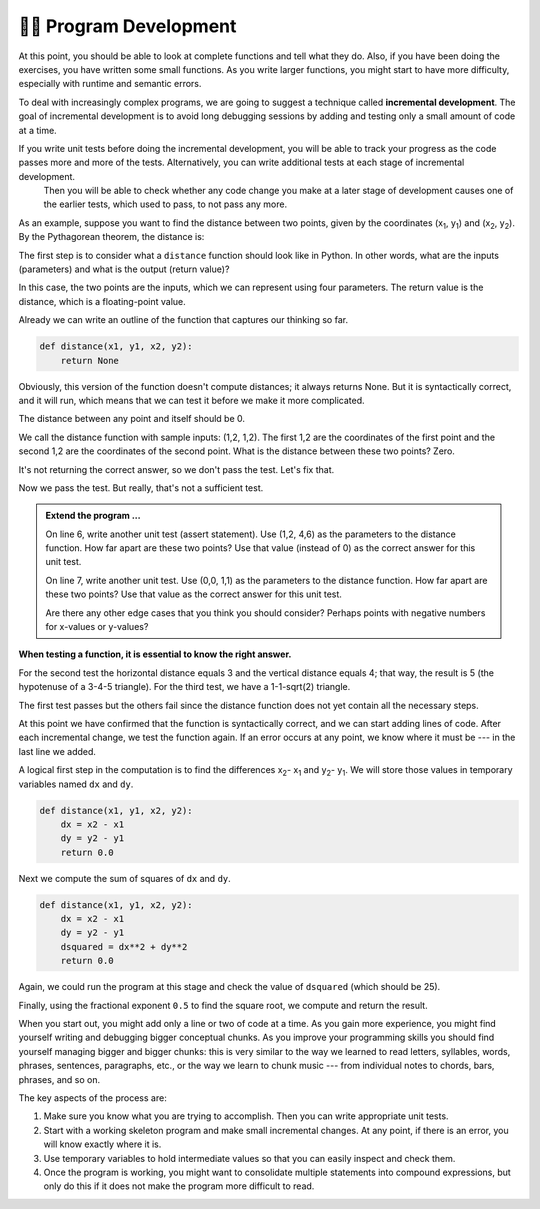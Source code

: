 ..  Copyright (C)  Brad Miller, David Ranum, Jeffrey Elkner, Peter Wentworth, Allen B. Downey, Chris
    Meyers, and Dario Mitchell.  Permission is granted to copy, distribute
    and/or modify this document under the terms of the GNU Free Documentation
    License, Version 1.3 or any later version published by the Free Software
    Foundation; with Invariant Sections being Forward, Prefaces, and
    Contributor List, no Front-Cover Texts, and no Back-Cover Texts.  A copy of
    the license is included in the section entitled "GNU Free Documentation
    License".

.. qnum::
   :prefix: progdev-1-
   :start: 1

👩‍💻 Program Development
-------------------------

At this point, you should be able to look at complete functions and tell what
they do. Also, if you have been doing the exercises, you have written some
small functions. As you write larger functions, you might start to have more
difficulty, especially with runtime and semantic errors.

To deal with increasingly complex programs, we are going to suggest a technique
called **incremental development**. The goal of incremental development is to
avoid long debugging sessions by adding and testing only a small amount of code
at a time.

If you write unit tests before doing the incremental development, you will be able to track your progress as the code passes more and more of the tests. Alternatively, you can write additional tests at each stage of incremental development.
 Then you will be able to check whether any code change you make at a later stage of development causes one of the earlier tests, which used to pass, to not pass any more.

As an example, suppose you want to find the distance between two points, given
by the coordinates (x\ :sub:`1`\ , y\ :sub:`1`\ ) and
(x\ :sub:`2`\ , y\ :sub:`2`\ ).  By the Pythagorean theorem, the distance is:

.. image:: Figures/distance_formula.png
   :alt: Distance formula 

The first step is to consider what a ``distance`` function should look like in
Python. In other words, what are the inputs (parameters) and what is the output
(return value)?

In this case, the two points are the inputs, which we can represent using four
parameters. The return value is the distance, which is a floating-point value.

Already we can write an outline of the function that captures our thinking so far.

.. sourcecode:: python
    
    def distance(x1, y1, x2, y2):
        return None

Obviously, this version of the function doesn't compute distances; it always
returns None. But it is syntactically correct, and it will run, which means
that we can test it before we make it more complicated.

The distance between any point and itself should be 0.

.. activecode:: ac400_1_1

    def distance(x1, y1, x2, y2):
        return None

    assert distance(1, 2, 1, 2) == 0

We call the distance function with sample inputs: (1,2, 1,2).
The first 1,2 are the coordinates of the first point and the second 1,2 are the coordinates of the second point.
What is the distance between these two points? Zero.

It's not returning the correct answer, so we don't pass the test. Let's fix that.

.. activecode:: ac400_1_2

    def distance(x1, y1, x2, y2):
        return 0.0

    assert distance(1, 2, 1, 2) == 0


Now we pass the test. But really, that's not a sufficient test.

.. admonition:: Extend the program ...

   On line 6, write another unit test (assert statement). Use (1,2, 4,6) as the parameters to the distance function. How far apart are these two points? Use that value (instead of 0) as the correct answer for this unit test.

   On line 7, write another unit test. Use (0,0, 1,1) as the parameters to the distance function. How far apart are these two points? Use that value as the correct answer for this unit test.

   Are there any other edge cases that you think you should consider? Perhaps points with negative numbers for x-values or y-values?


**When testing a function, it is essential to know the right answer.**

For the second test the horizontal distance equals 3 and the vertical distance equals 4; that way, the result is 
5 (the hypotenuse of a 3-4-5 triangle). For the third test, we have a 1-1-sqrt(2) triangle.

.. activecode:: ac400_1_3

    def distance(x1, y1, x2, y2):
        return 0

    assert distance(1, 2, 1, 2) == 0
    assert distance(1,2, 4,6) == 5
    assert distance(0,0, 1,1) = 2**0.5


The first test passes but the others fail since the distance function does not yet contain all the necessary steps.

At this point we have confirmed that the function is syntactically correct, and we can start adding lines of code. 
After each incremental change, we test the function again. If an error occurs at any point, we know where it must be 
--- in the last line we added.

A logical first step in the computation is to find the differences x\ :sub:`2`\ - x\ :sub:`1`\  and y\ :sub:`2`\ - y\ :sub:`1`\ . 
We will store those values in temporary variables named ``dx`` and ``dy``.

.. sourcecode:: python
    
    def distance(x1, y1, x2, y2):
        dx = x2 - x1
        dy = y2 - y1
        return 0.0

Next we compute the sum of squares of ``dx`` and ``dy``.

.. sourcecode:: python
    
    def distance(x1, y1, x2, y2):
        dx = x2 - x1
        dy = y2 - y1
        dsquared = dx**2 + dy**2
        return 0.0

Again, we could run the program at this stage and check the value of ``dsquared`` (which
should be 25).

Finally, using the fractional exponent ``0.5`` to find the square root,
we compute and return the result.

.. index:: testing, unit test

.. activecode:: ac400_1_4

    def distance(x1, y1, x2, y2):
        dx = x2 - x1
        dy = y2 - y1
        dsquared = dx**2 + dy**2
        result = dsquared**0.5
        return result

    assert distance(1, 2, 1, 2) == 0
    assert distance(1,2, 4,6) == 5
    assert distance(0,0, 1,1) = 2**0.5


..     test.testEqual(distance(0,0, 1,1), 1.41)

.. .. admonition Fix the error ...

..    Two of the tests pass but the last one fails. Is there still an error in the function?

..    Frequently we discover errors in the functions that we are writing. However, it is possible that there is an error in a test. Here the error is in the precision of the correct answer.

..    The third test fails because by default testEqual checks 5 digits to the right of the decimal point.

..    - Change ``1.41`` to ``1.41421`` and run. The test will pass.
   
..    There are circumstances where 2 digits to the right of the decimal point is sufficiently precise.

..    - Copy line 11 on to line 12. On line 12, change ``1.41421`` to ``1.41``. Run. The test fails.

..    - Type ``, 2`` after 1.41. (The 2 represents the precision of the test -- how many digits to the right of the decimal that must be correct.) Run.

..    Now all four of the tests pass! Wonderful! However, you may still need to perform additional tests.

When you start out, you might add only a line or two of code at a time. As you gain more experience, you might find 
yourself writing and debugging bigger conceptual chunks. As you improve your programming skills you should find yourself
managing bigger and bigger chunks: this is very similar to the way we learned to read letters, syllables, words, phrases, 
sentences, paragraphs, etc., or the way we learn to chunk music --- from individual notes to chords, bars, phrases, and so on.  

The key aspects of the process are:

#. Make sure you know what you are trying to accomplish. Then you can write appropriate unit tests.
#. Start with a working skeleton program and make small incremental changes. At any
   point, if there is an error, you will know exactly where it is.
#. Use temporary variables to hold intermediate values so that you can easily inspect
   and check them.
#. Once the program is working, you might want to consolidate multiple statements 
   into compound expressions,
   but only do this if it does not make the program more difficult to read.
